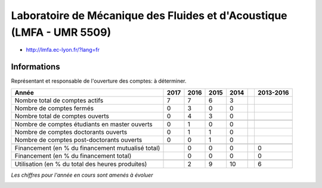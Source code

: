 .. _lmfa:

Laboratoire de Mécanique des Fluides et d'Acoustique (LMFA - UMR 5509)
======================================================================

* `http://lmfa.ec-lyon.fr/?lang=fr <http://lmfa.ec-lyon.fr/?lang=fr>`_

Informations
------------

Représentant et responsable de l'ouverture des comptes: à déterminer. 

+-----------------------------------------------------+--------+------+------+------+------+-----------+
| Année                                               |  2017  | 2016 | 2015 | 2014 |      | 2013-2016 |                                                               
+=====================================================+========+======+======+======+======+===========+
| Nombre total de comptes actifs                      |  7     |  7   |  6   |  3   |      |           | 
+-----------------------------------------------------+--------+------+------+------+------+-----------+
| Nombre de comptes fermés                            |  0     |  3   |  0   |  0   |      |           |      
+-----------------------------------------------------+--------+------+------+------+------+-----------+
| Nombre total de comptes ouverts                     |  0     |  4   |  3   |  0   |      |           |      
+-----------------------------------------------------+--------+------+------+------+------+-----------+
|                                                     |        |      |      |      |      |           |      
+-----------------------------------------------------+--------+------+------+------+------+-----------+ 
| Nombre de comptes étudiants en master ouverts       |  0     |  1   |  0   |  0   |      |           |      
+-----------------------------------------------------+--------+------+------+------+------+-----------+
| Nombre de comptes  doctorants ouverts               |  0     |  1   |  1   |  0   |      |           |      
+-----------------------------------------------------+--------+------+------+------+------+-----------+ 
| Nombre de comptes  post-doctorants ouverts          |  0     |  0   |  1   |  0   |      |           |  
+-----------------------------------------------------+--------+------+------+------+------+-----------+
|                                                     |        |      |      |      |      |           |      
+-----------------------------------------------------+--------+------+------+------+------+-----------+
| Financement (en % du financement mutualisé total)   |        |  0   |  0   |  0   |      |    0      |       
+-----------------------------------------------------+--------+------+------+------+------+-----------+
| Financement (en % du financement total)             |        |  0   |  0   |  0   |      |    0      |       
+-----------------------------------------------------+--------+------+------+------+------+-----------+
|                                                     |        |      |      |      |      |           |       
+-----------------------------------------------------+--------+------+------+------+------+-----------+
| Utilisation (en % du total des heures produites)    |        |  2   |  9   |  10  |      |    6      |       
+-----------------------------------------------------+--------+------+------+------+------+-----------+

*Les chiffres pour l'année en cours sont amenés à évoluer*

.. container:: text-center

    .. image:: ../../../_static/statistiques/plot_by_labs_lmfa.png
        :class: img-max-width
        :alt: Graphique LMFA
